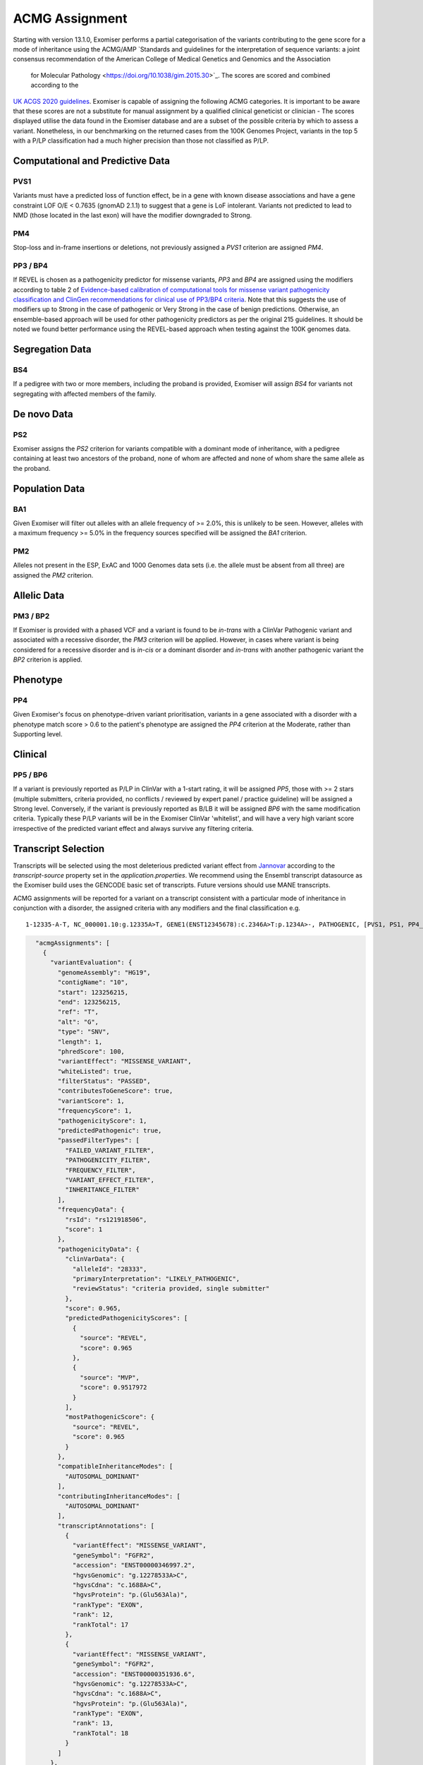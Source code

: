 .. _acmg_assignment:

===============
ACMG Assignment
===============

Starting with version 13.1.0, Exomiser performs a partial categorisation of the variants contributing to the gene
score for a mode of inheritance using the ACMG/AMP `Standards and guidelines for the interpretation of sequence
variants: a joint consensus recommendation of the American College of Medical Genetics and Genomics and the Association
 for Molecular Pathology <https://doi.org/10.1038/gim.2015.30>`_. The scores are scored and combined according to the
`UK ACGS 2020 guidelines <https://www.acgs.uk.com/media/11631/uk-practice-guidelines-for-variant-classification-v4-01-2020.pdf>`_.
Exomiser is capable of assigning the following ACMG categories. It is important to be aware that these scores are not a substitute
for manual assignment by a qualified clinical geneticist or clinician - The scores displayed utilise the data found in
the Exomiser database and are a subset of the possible criteria by which to assess a variant. Nonetheless, in our
benchmarking on the returned cases from the 100K Genomes Project, variants in the top 5 with a P/LP classification had a
much higher precision than those not classified as P/LP.


Computational and Predictive Data
=================================
PVS1
----
Variants must have a predicted loss of function effect, be in a gene with known disease associations and have a gene
constraint LOF O/E < 0.7635 (gnomAD 2.1.1) to suggest that a gene is LoF intolerant. Variants not predicted to lead to
NMD (those located in the last exon) will have the modifier downgraded to Strong.

PM4
---
Stop-loss and in-frame insertions or deletions, not previously assigned a `PVS1` criterion are assigned `PM4`.

PP3 / BP4
---------
If REVEL is chosen as a pathogenicity predictor for missense variants, `PP3` and `BP4` are assigned using the modifiers
according to table 2 of `Evidence-based calibration of computational tools for missense variant pathogenicity classification
and ClinGen recommendations for clinical use of PP3/BP4 criteria <https://www.biorxiv.org/content/10.1101/2022.03.17.484479v1>`_.
Note that this suggests the use of modifiers up to Strong in the case of pathogenic or Very Strong in the case of benign predictions.
Otherwise, an ensemble-based approach will be used for other pathogenicity predictors as per the original 215 guidelines.
It should be noted we found better performance using the REVEL-based approach when testing against the 100K genomes data.

Segregation Data
================
BS4
---
If a pedigree with two or more members, including the proband is provided, Exomiser will assign `BS4` for variants not
segregating with affected members of the family.

De novo Data
===========

PS2
---
Exomiser assigns the `PS2` criterion for variants compatible with a dominant mode of inheritance, with a pedigree containing
at least two ancestors of the proband, none of whom are affected and none of whom share the same allele as the proband.

Population Data
===============
BA1
---
Given Exomiser will filter out alleles with an allele frequency of >= 2.0%, this is unlikely to be seen. However, alleles
with a maximum frequency >= 5.0% in the frequency sources specified will be assigned the `BA1` criterion.

PM2
---
Alleles not present in the ESP, ExAC and 1000 Genomes data sets (i.e. the allele must be absent from all three) are
assigned the `PM2` criterion.

Allelic Data
============
PM3 / BP2
---------
If Exomiser is provided with a phased VCF and a variant is found to be *in-trans* with a ClinVar Pathogenic variant and
associated with a recessive disorder, the `PM3` criterion will be applied. However, in cases where variant is being
considered for a recessive disorder and is *in-cis* or a dominant disorder and *in-trans* with another pathogenic variant
the `BP2` criterion is applied.


Phenotype
=========
PP4
---
Given Exomiser's focus on phenotype-driven variant prioritisation, variants in a gene associated with a disorder with a
phenotype match score > 0.6 to the patient's phenotype are assigned the `PP4` criterion at the Moderate, rather than
Supporting level.

Clinical
========
PP5 / BP6
--------
If a variant is previously reported as P/LP in ClinVar with a 1-start rating, it will be assigned `PP5`, those with >= 2
stars (multiple submitters, criteria provided, no conflicts / reviewed by expert panel / practice guideline) will be
assigned a Strong level. Conversely, if the variant is previously reported as B/LB it will be assigned `BP6` with the same
modification criteria. Typically these P/LP variants will be in the Exomiser ClinVar 'whitelist', and will have
a very high variant score irrespective of the predicted variant effect and always survive any filtering criteria.


Transcript Selection
====================

Transcripts will be selected using the most deleterious predicted variant effect from `Jannovar <https://doi.org/10.1002/humu.22531>`_
according to the `transcript-source` property set in the `application.properties`. We recommend using the Ensembl
transcript datasource as the Exomiser build uses the GENCODE basic set of transcripts. Future versions should use MANE transcripts.

ACMG assignments will be reported for a variant on a transcript consistent with a particular mode of inheritance in
conjunction with a disorder, the assigned criteria with any modifiers and the final classification e.g.

.. parsed-literal::

   1-12335-A-T, NC_000001.10:g.12335A>T, GENE1(ENST12345678):c.2346A>T:p.1234A>-, PATHOGENIC, [PVS1, PS1, PP4_Strong], Disease (OMIM:12345), AUTOSOMAL_DOMINANT


.. code-block:: json

        "acmgAssignments": [
          {
            "variantEvaluation": {
              "genomeAssembly": "HG19",
              "contigName": "10",
              "start": 123256215,
              "end": 123256215,
              "ref": "T",
              "alt": "G",
              "type": "SNV",
              "length": 1,
              "phredScore": 100,
              "variantEffect": "MISSENSE_VARIANT",
              "whiteListed": true,
              "filterStatus": "PASSED",
              "contributesToGeneScore": true,
              "variantScore": 1,
              "frequencyScore": 1,
              "pathogenicityScore": 1,
              "predictedPathogenic": true,
              "passedFilterTypes": [
                "FAILED_VARIANT_FILTER",
                "PATHOGENICITY_FILTER",
                "FREQUENCY_FILTER",
                "VARIANT_EFFECT_FILTER",
                "INHERITANCE_FILTER"
              ],
              "frequencyData": {
                "rsId": "rs121918506",
                "score": 1
              },
              "pathogenicityData": {
                "clinVarData": {
                  "alleleId": "28333",
                  "primaryInterpretation": "LIKELY_PATHOGENIC",
                  "reviewStatus": "criteria provided, single submitter"
                },
                "score": 0.965,
                "predictedPathogenicityScores": [
                  {
                    "source": "REVEL",
                    "score": 0.965
                  },
                  {
                    "source": "MVP",
                    "score": 0.9517972
                  }
                ],
                "mostPathogenicScore": {
                  "source": "REVEL",
                  "score": 0.965
                }
              },
              "compatibleInheritanceModes": [
                "AUTOSOMAL_DOMINANT"
              ],
              "contributingInheritanceModes": [
                "AUTOSOMAL_DOMINANT"
              ],
              "transcriptAnnotations": [
                {
                  "variantEffect": "MISSENSE_VARIANT",
                  "geneSymbol": "FGFR2",
                  "accession": "ENST00000346997.2",
                  "hgvsGenomic": "g.12278533A>C",
                  "hgvsCdna": "c.1688A>C",
                  "hgvsProtein": "p.(Glu563Ala)",
                  "rankType": "EXON",
                  "rank": 12,
                  "rankTotal": 17
                },
                {
                  "variantEffect": "MISSENSE_VARIANT",
                  "geneSymbol": "FGFR2",
                  "accession": "ENST00000351936.6",
                  "hgvsGenomic": "g.12278533A>C",
                  "hgvsCdna": "c.1688A>C",
                  "hgvsProtein": "p.(Glu563Ala)",
                  "rankType": "EXON",
                  "rank": 13,
                  "rankTotal": 18
                }
              ]
            },
            "geneIdentifier": {
              "geneId": "ENSG00000066468",
              "geneSymbol": "FGFR2",
              "hgncId": "HGNC:3689",
              "hgncSymbol": "FGFR2",
              "entrezId": "2263",
              "ensemblId": "ENSG00000066468",
              "ucscId": "uc057wle.1"
            },
            "modeOfInheritance": "AUTOSOMAL_DOMINANT",
            "disease": {
              "diseaseId": "OMIM:123150",
              "diseaseName": "Jackson-Weiss syndrome",
              "associatedGeneId": 2263,
              "diseaseType": "DISEASE",
              "inheritanceMode": "AUTOSOMAL_DOMINANT",
              "phenotypeIds": [
                "HP:0000006",
                "HP:0000272",
                "HP:0001363",
                "HP:0001783",
                "HP:0004691",
                "HP:0008080",
                "HP:0008122",
                "HP:0010055",
                "HP:0010743",
                "HP:0011800"
              ],
              "id": "OMIM:123150",
              "associatedGeneSymbol": "FGFR2"
            },
            "acmgEvidence": {
              "evidence": {
                "PM2": "MODERATE",
                "PP3": "STRONG",
                "PP4": "SUPPORTING",
                "PP5": "SUPPORTING"
              }
            },
            "acmgClassification": "LIKELY_PATHOGENIC"
          }
        ]
      }
